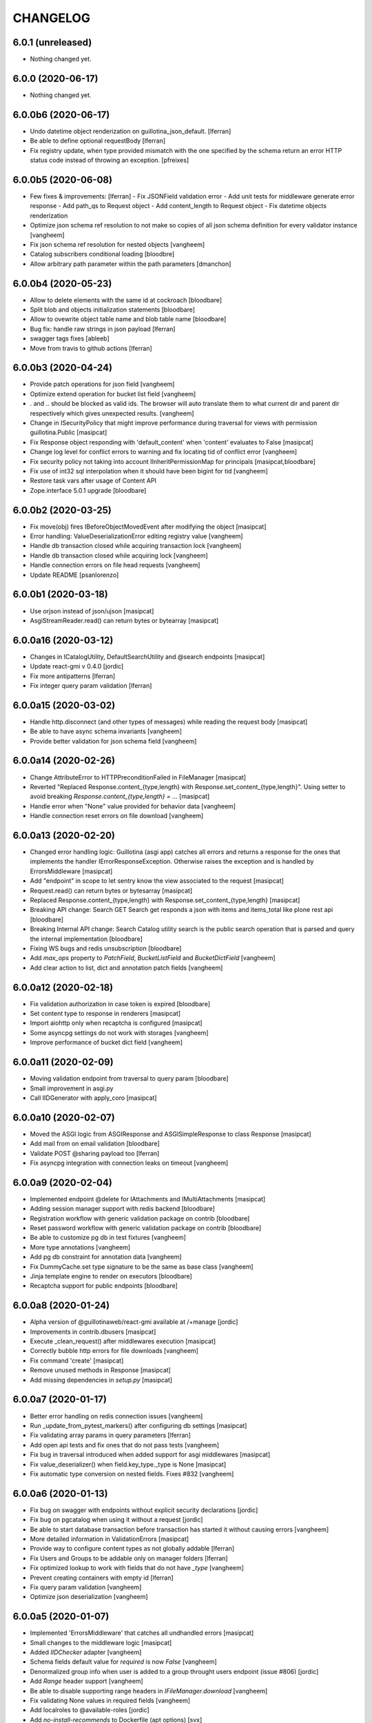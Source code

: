 CHANGELOG
=========

6.0.1 (unreleased)
------------------

- Nothing changed yet.


6.0.0 (2020-06-17)
------------------

- Nothing changed yet.


6.0.0b6 (2020-06-17)
--------------------

- Undo datetime object renderization on
  guillotina_json_default. [lferran]

- Be able to define optional requestBody [lferran]

- Fix registry update, when type provided mismatch with the one specified
  by the schema return an error HTTP status code instead of throwing an
  exception.
  [pfreixes]


6.0.0b5 (2020-06-08)
--------------------

- Few fixes & improvements: [lferran]
  - Fix JSONField validation error
  - Add unit tests for middleware generate error response
  - Add path_qs to Request object
  - Add content_length to Request object
  - Fix datetime objects renderization

- Optimize json schema ref resolution to not make so copies of all json schema definition
  for every validator instance
  [vangheem]

- Fix json schema ref resolution for nested objects
  [vangheem]

- Catalog subscribers conditional loading
  [bloodbre]

- Allow arbitrary path parameter within the path parameters
  [dmanchon]


6.0.0b4 (2020-05-23)
--------------------

- Allow to delete elements with the same id at cockroach
  [bloodbare]

- Split blob and objects initialization statements
  [bloodbare]

- Allow to ovewrite object table name and blob table name
  [bloodbare]

- Bug fix: handle raw strings in json payload [lferran]

- swagger tags fixes [ableeb]

- Move from travis to github actions [lferran]


6.0.0b3 (2020-04-24)
--------------------

- Provide patch operations for json field
  [vangheem]

- Optimize extend operation for bucket list field
  [vangheem]

- `.` and `..` should be blocked as valid ids. The browser will auto translate them
  to what current dir and parent dir respectively which gives unexpected results.
  [vangheem]

- Change in ISecurityPolicy that might improve performance during traversal for views
  with permission guillotina.Public
  [masipcat]

- Fix Response object responding with 'default_content' when 'content' evaluates to False
  [masipcat]

- Change log level for conflict errors to warning and fix locating tid of conflict error
  [vangheem]

- Fix security policy not taking into account IInheritPermissionMap for principals
  [masipcat,bloodbare]


- Fix use of int32 sql interpolation when it should have been bigint for tid
  [vangheem]

- Restore task vars after usage of Content API
- Zope.interface 5.0.1 upgrade
  [bloodbare]


6.0.0b2 (2020-03-25)
--------------------

- Fix move(obj) fires IBeforeObjectMovedEvent after modifying the object
  [masipcat]

- Error handling: ValueDeserializationError editing registry value
  [vangheem]

- Handle db transaction closed while acquiring transaction lock
  [vangheem]

- Handle db transaction closed while acquiring lock
  [vangheem]

- Handle connection errors on file head requests
  [vangheem]

- Update README
  [psanlorenzo]


6.0.0b1 (2020-03-18)
--------------------

- Use orjson instead of json/ujson
  [masipcat]

- AsgiStreamReader.read() can return bytes or bytearray
  [masipcat]


6.0.0a16 (2020-03-12)
---------------------

- Changes in ICatalogUtility, DefaultSearchUtility and @search endpoints
  [masipcat]

- Update react-gmi v 0.4.0
  [jordic]

- Fix more antipatterns [lferran]

- Fix integer query param validation [lferran]


6.0.0a15 (2020-03-02)
---------------------

- Handle http.disconnect (and other types of messages) while reading the request body
  [masipcat]

- Be able to have async schema invariants
  [vangheem]

- Provide better validation for json schema field
  [vangheem]


6.0.0a14 (2020-02-26)
---------------------

- Change AttributeError to HTTPPreconditionFailed in FileManager
  [masipcat]

- Reverted "Replaced Response.content_{type,length} with Response.set_content_{type,length}".
  Using setter to avoid breaking `Response.content_{type,length} = ...`
  [masipcat]

- Handle error when "None" value provided for behavior data
  [vangheem]

- Handle connection reset errors on file download
  [vangheem]


6.0.0a13 (2020-02-20)
---------------------

- Changed error handling logic: Guillotina (asgi app) catches all errors and returns a
  response for the ones that implements the handler IErrorResponseException. Otherwise
  raises the exception and is handled by ErrorsMiddleware
  [masipcat]

- Add "endpoint" in scope to let sentry know the view associated to the request
  [masipcat]

- Request.read() can return bytes or bytesarray
  [masipcat]

- Replaced Response.content_{type,length} with Response.set_content_{type,length}
  [masipcat]

- Breaking API change: Search GET
  Search get responds a json with items and items_total like plone rest api
  [bloodbare]

- Breaking Internal API change: Search
  Catalog utility search is the public search operation that is parsed and query
  the internal implementation
  [bloodbare]

- Fixing WS bugs and redis unsubscription
  [bloodbare]

- Add `max_ops` property to `PatchField`, `BucketListField` and `BucketDictField`
  [vangheem]

- Add clear action to list, dict and annotation patch fields
  [vangheem]


6.0.0a12 (2020-02-18)
---------------------

- Fix validation authorization in case token is expired
  [bloodbare]

- Set content type to response in renderers
  [masipcat]

- Import aiohttp only when recaptcha is configured
  [masipcat]

- Some asyncpg settings do not work with storages
  [vangheem]

- Improve performance of bucket dict field
  [vangheem]


6.0.0a11 (2020-02-09)
---------------------

- Moving validation endpoint from traversal to query param
  [bloodbare]

- Small improvement in asgi.py
- Call IIDGenerator with apply_coro
  [masipcat]


6.0.0a10 (2020-02-07)
---------------------

- Moved the ASGI logic from ASGIResponse and ASGISimpleResponse to class Response
  [masipcat]

- Add mail from on email validation
  [bloodbare]

- Validate POST @sharing payload too [lferran]

- Fix asyncpg integration with connection leaks on timeout
  [vangheem]


6.0.0a9 (2020-02-04)
--------------------

- Implemented endpoint @delete for IAttachments and IMultiAttachments
  [masipcat]

- Adding session manager support with redis backend
  [bloodbare]

- Registration workflow with generic validation package on contrib
  [bloodbare]

- Reset password workflow with generic validation package on contrib
  [bloodbare]

- Be able to customize pg db in test fixtures
  [vangheem]

- More type annotations
  [vangheem]

- Add pg db constraint for annotation data
  [vangheem]

- Fix DummyCache.set type signature to be the same as base class
  [vangheem]

- Jinja template engine to render on executors
  [bloodbare]

- Recaptcha support for public endpoints
  [bloodbare]

6.0.0a8 (2020-01-24)
--------------------

- Alpha version of @guillotinaweb/react-gmi available at /+manage
  [jordic]

- Improvements in contrib.dbusers
  [masipcat]

- Execute _clean_request() after middlewares execution
  [masipcat]

- Correctly bubble http errors for file downloads
  [vangheem]

- Fix command 'create'
  [masipcat]

- Remove unused methods in Response
  [masipcat]

- Add missing dependencies in `setup.py`
  [masipcat]


6.0.0a7 (2020-01-17)
--------------------

- Better error handling on redis connection issues
  [vangheem]

- Run _update_from_pytest_markers() after configuring db settings
  [masipcat]

- Fix validating array params in query parameters [lferran]

- Add open api tests and fix ones that do not pass tests
  [vangheem]

- Fix bug in traversal introduced when added support for asgi middlewares
  [masipcat]

- Fix value_deserializer() when field.key_type._type is None
  [masipcat]

- Fix automatic type conversion on nested fields. Fixes #832
  [vangheem]


6.0.0a6 (2020-01-13)
--------------------

- Fix bug on swagger with endpoints without explicit security declarations
  [jordic]

- Fix bug on pgcatalog when using it without a request
  [jordic]

- Be able to start database transaction before transaction has started it
  without causing errors
  [vangheem]

- More detailed information in ValidationErrors
  [masipcat]

- Provide way to configure content types as not globally addable
  [lferran]

- Fix Users and Groups to be addable only on manager folders [lferran]

- Fix optimized lookup to work with fields that do not have `_type`
  [vangheem]

- Prevent creating containers with empty id [lferran]

- Fix query param validation
  [vangheem]

- Optimize json deserialization
  [vangheem]


6.0.0a5 (2020-01-07)
--------------------

- Implemented 'ErrorsMiddleware' that catches all undhandled errors
  [masipcat]

- Small changes to the middleware logic
  [masipcat]

- Added `IIDChecker` adapter
  [vangheem]

- Schema fields default value for `required` is now `False`
  [vangheem]

- Denormalized group info when user is added to a group throught users endpoint (issue #806)
  [jordic]

- Add `Range` header support
  [vangheem]

- Be able to disable supporting range headers in `IFileManager.download`
  [vangheem]

- Fix validating None values in required fields
  [vangheem]

- Add localroles to @available-roles
  [jordic]

- Add `no-install-recommends` to Dockerfile (apt options)
  [svx]


6.0.0a4 (2019-12-23)
--------------------

- Improving ValidationErrors messages
  [masipcat]

- Fix error with requeued async queue tasks

- Added `valid_id_characters` app setting
  [vangheem]

- Better CancelledError handling in resolving a request
  [vangheem]

- Fix duplicate behaviors interfaces in get_all_behavior_interfaces()
  [qiwn]

- Fix adding duplicate behaviors
  [qiwn]


6.0.0a3 (2019-12-18)
--------------------

- Improved server command and added 'server_settings'
  [masipcat]

- Added property 'status' to Response
  [masipcat]


6.0.0a2 (2019-12-17)
--------------------

- Adapt to HTTP1.1 protocol on uvicorn by default
  [bloodbare]

- PatchField: added operation "multi"
  [masipcat]

- @duplicate: added option to reset acl

- Make pytest.mark.app_settings work in older pytest versions too [lferran]

- @move: destination id conflict should return 409 error, not 412
  [inaki]

- Explicit loop to execute on tests
  [bloodbare]

- Fix IAbsoluteUrl() returns request query
  [masipcat]

- Added attribute cookies to class Request()
  [masipcat]

- Added uvicorn as a guillotina requirement
  [masipcat]

- Added endpoint @available-roles on container
  [jordic]

- Add configurable expiration for jwt.tokens
  [jordic]


6.0.0a1 (2019-12-09)
--------------------

- Move tags to a context property to make it indexable on json
  [bloodbare]

- Added async property `Request.body_exists`
  [masipcat]

- Fixed fixture 'guillotina'
  [masipcat]

- Make sure that guillotina uses uvloop on starting if its installed
  [bloodbare]

- Make sure uvicorn uses the same loop as guillotina startup
  [bloodbare]

- Fix tests in 'test_cache_txn.py' and 'test_setup.py' being skipped
  [masipcat]

- Replaced aiohttp with ASGI (running with uvicorn by default)
  [dmanchon,masipcat,vangheem]
